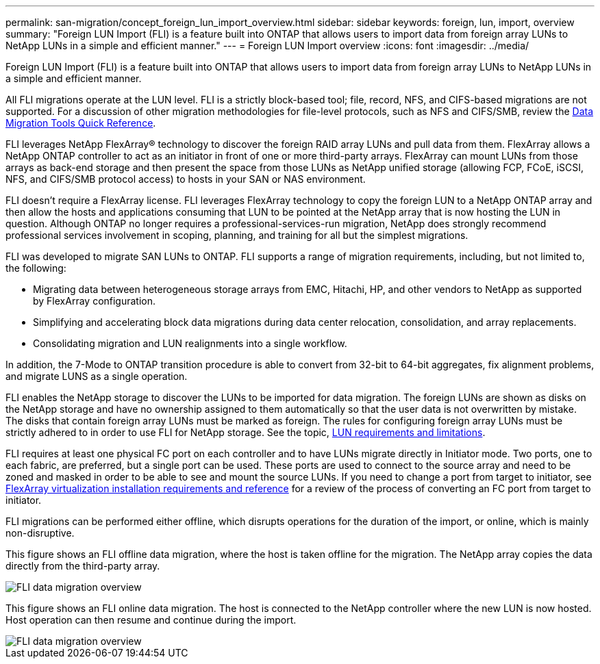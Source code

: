 ---
permalink: san-migration/concept_foreign_lun_import_overview.html
sidebar: sidebar
keywords: foreign, lun, import, overview
summary: "Foreign LUN Import (FLI) is a feature built into ONTAP that allows users to import data from foreign array LUNs to NetApp LUNs in a simple and efficient manner."
---
= Foreign LUN Import overview
:icons: font
:imagesdir: ../media/

[.lead]
Foreign LUN Import (FLI) is a feature built into ONTAP that allows users to import data from foreign array LUNs to NetApp LUNs in a simple and efficient manner.

All FLI migrations operate at the LUN level. FLI is a strictly block-based tool; file, record, NFS, and CIFS-based migrations are not supported. For a discussion of other migration methodologies for file-level protocols, such as NFS and CIFS/SMB, review the https://library.netapp.com/ecm/ecm_get_file/ECMP12363719[Data Migration Tools Quick Reference].

FLI leverages NetApp FlexArray® technology to discover the foreign RAID array LUNs and pull data from them. FlexArray allows a NetApp ONTAP controller to act as an initiator in front of one or more third-party arrays. FlexArray can mount LUNs from those arrays as back-end storage and then present the space from those LUNs as NetApp unified storage (allowing FCP, FCoE, iSCSI, NFS, and CIFS/SMB protocol access) to hosts in your SAN or NAS environment.

FLI doesn't require a FlexArray license. FLI leverages FlexArray technology to copy the foreign LUN to a NetApp ONTAP array and then allow the hosts and applications consuming that LUN to be pointed at the NetApp array that is now hosting the LUN in question. Although ONTAP no longer requires a professional-services-run migration, NetApp does strongly recommend professional services involvement in scoping, planning, and training for all but the simplest migrations.

FLI was developed to migrate SAN LUNs to ONTAP. FLI supports a range of migration requirements, including, but not limited to, the following:

* Migrating data between heterogeneous storage arrays from EMC, Hitachi, HP, and other vendors to NetApp as supported by FlexArray configuration.
* Simplifying and accelerating block data migrations during data center relocation, consolidation, and array replacements.
* Consolidating migration and LUN realignments into a single workflow.

In addition, the 7-Mode to ONTAP transition procedure is able to convert from 32-bit to 64-bit aggregates, fix alignment problems, and migrate LUNS as a single operation.

FLI enables the NetApp storage to discover the LUNs to be imported for data migration. The foreign LUNs are shown as disks on the NetApp storage and have no ownership assigned to them automatically so that the user data is not overwritten by mistake. The disks that contain foreign array LUNs must be marked as foreign. The rules for configuring foreign array LUNs must be strictly adhered to in order to use FLI for NetApp storage. See the topic, xref:concept_lun_requirements_and_limitations.adoc[LUN requirements and limitations].

FLI requires at least one physical FC port on each controller and to have LUNs migrate directly in Initiator mode. Two ports, one to each fabric, are preferred, but a single port can be used. These ports are used to connect to the source array and need to be zoned and masked in order to be able to see and mount the source LUNs. If you need to change a port from target to initiator, see https://docs.netapp.com/us-en/ontap-flexarray/install/index.html[FlexArray virtualization installation requirements and reference] for a review of the process of converting an FC port from target to initiator.

FLI migrations can be performed either offline, which disrupts operations for the duration of the import, or online, which is mainly non-disruptive.

This figure shows an FLI offline data migration, where the host is taken offline for the migration. The NetApp array copies the data directly from the third-party array.

image::../media/foreign_lun_import_overview_1.png[FLI data migration overview]

This figure shows an FLI online data migration. The host is connected to the NetApp controller where the new LUN is now hosted. Host operation can then resume and continue during the import.

image::../media/foreign_lun_import_overview_2.png[FLI data migration overview]

// 2022 Dec 05, Jira 717